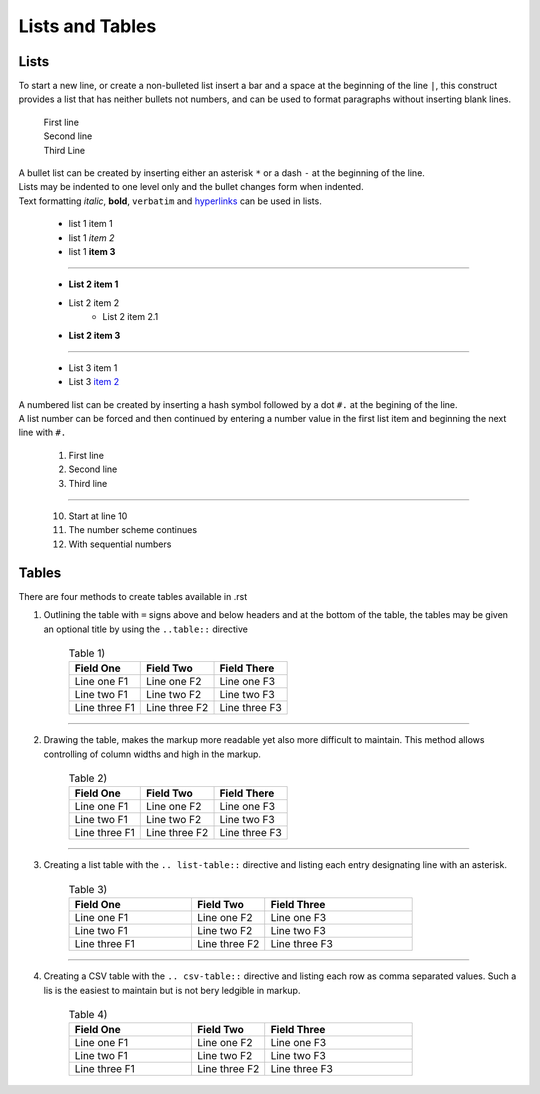 Lists and Tables
================

Lists
*****
To start a new line, or create a non-bulleted list insert a bar and a space at the beginning of the line ``|``, this construct
provides a list that has neither bullets not numbers, and can be used to format paragraphs without inserting blank lines.

    | First line
    | Second line
    | Third Line

.. code-block ::
  :caption: syntax for bulleted list show above

        | First line
        | Second line
        | Third Line

| A bullet list can be created by inserting either an asterisk ``*`` or a dash ``-`` at the beginning of the line.
| Lists may be indented to one level only and the bullet changes form when indented.
| Text formatting *italic*, **bold**, ``verbatim`` and `hyperlinks <https://www.novel-t.ch/>`_ can be used in lists.

    * list 1 item 1
    * list 1 *item 2*
    * list 1 **item 3**

-----------------------------

    * **List 2 item 1**
    * List 2 item 2
        * List 2 item 2.1
    * **List 2 item 3**

-----------------------------

            - List 3 item 1
            - List 3 `item 2 <https://www.novel-t.ch/>`_ 


.. code-block ::
  :caption: syntax for bulleted lists show above

        * list 1 item 1
        * list 1 *item 2*
        * list 1 **item 3**

    -----------------------------

        * **List 2 item 1**
        * List 2 item 2
            * List 2 item 2.1
        * **List 2 item 3**

    -----------------------------

                - List 3 item 1
                - List 3 `item 2 <https://www.novel-t.ch/>`_

| A numbered list can be created by inserting a hash symbol followed by a dot ``#.`` at the begining of the line.
| A list number can be forced and then continued by entering a number value in the first list item and beginning the next line with ``#.``

    #. First line
    #. Second line
    #. Third line

-----------------------------

    10. Start at line 10
    #. The number scheme continues
    #. With sequential numbers

.. code-block ::
  :caption: syntax for numerated list show above

        #. First line
        #. Second line
        #. Third line

        -----------------------------

        10. Start at line 10
        #. The number scheme continues
        #. With sequential numbers


Tables
******
There are four methods to create tables available in .rst

1. Outlining the table with ``=`` signs above and below headers and at the bottom of the table, the tables may be given an optional title by using the ``..table::`` directive 
    
    .. table:: Table 1)

        ================ ===================== ========================
        Field One        Field Two             Field There
        ================ ===================== ========================
        Line one F1      Line one F2           Line one F3
        Line two F1      Line two F2           Line two F3
        Line three F1    Line three F2         Line three F3
        ================ ===================== ========================

.. code-block ::
  :caption: syntax for table 1) show above

    .. table:: Table 1)

    ================ ===================== ========================
    Field One        Field Two             Field There
    ================ ===================== ========================
    Line one F1      Line one F2           Line one F3
    Line two F1      Line two F2           Line two F3
    Line three F1    Line three F2         Line three F3
    ================ ===================== ========================

-----------------------------------

2. Drawing the table, makes the markup more readable yet also more difficult to maintain. This method allows controlling of column widths and high in the markup.

    .. table:: Table 2)

        +----------------+----------+------------------------+
        | Field One      | Field    |   Field There          |
        |                | Two      |                        |
        +================+==========+========================+
        | Line one F1    | Line     | Line one F3            |
        |                | one F2   |                        |
        +----------------+----------+------------------------+
        | Line two F1    | Line     | Line two F3            |
        |                | two F2   |                        |
        +----------------+----------+------------------------+
        | Line three F1  | Line     | Line three F3          |
        |                | three F2 |                        |
        +----------------+----------+------------------------+
 

.. code-block ::
  :caption: syntax for table 2) show above

  +----------------+----------+------------------------+
  | Field One      | Field    |   Field There          |
  |                | Two      |                        |
  +================+==========+========================+
  | Line one F1    | Line     | Line one F3            |
  |                | one F2   |                        |
  +----------------+----------+------------------------+
  | Line two F1    | Line     | Line two F3            |
  |                | two F2   |                        |
  +----------------+----------+------------------------+
  | Line three F1  | Line     | Line three F3          |
  |                | three F2 |                        |
  +----------------+----------+------------------------+

-----------------------------------

3. Creating a list table with the ``.. list-table::`` directive and listing each entry designating line with an asterisk.
   
    .. list-table:: Table 3)
        :widths: 25 15 30
        :header-rows: 1

        * - Field One
          - Field Two
          - Field Three
        * - Line one F1
          - Line one F2
          - Line one F3
        * - Line two F1
          - Line two F2
          - Line two F3
        * - Line three F1
          - Line three F2
          - Line three F3

.. code-block ::
    :caption: syntax for table 3) show above

        .. list-table:: Table 3)
        :widths: 25 15 30
        :header-row: 1

        * - Field One
          - Field Two
          - Field Three
        * - Line one F1
          - Line one F2
          - Line one F3
        * - Line two F1
          - Line two F2
          - Line two F3
        * - Line three F1
          - Line three F2
          - Line three F3

-----------------------------------

4. Creating a CSV table with the ``.. csv-table::`` directive and listing each row as comma separated values. Such a lis is the easiest to maintain but is not bery ledgible in markup.

    .. csv-table:: Table 4)
       :header: Field One,Field Two,Field Three
       :widths: 25 15 30
    
       Line one F1,Line one F2,Line one F3
       Line two F1,Line two F2,Line two F3
       Line three F1,Line three F2,Line three F3

.. code-block ::
    :caption: syntax for table 4) show above

        .. csv-table:: Table 4)
        :header: Field One,Field Two,Field Three
        :widths: 25 15 30
    
        Line one F1,Line one F2,Line one F3
        Line two F1,Line two F2,Line two F3
        Line three F1,Line three F2,Line three F3